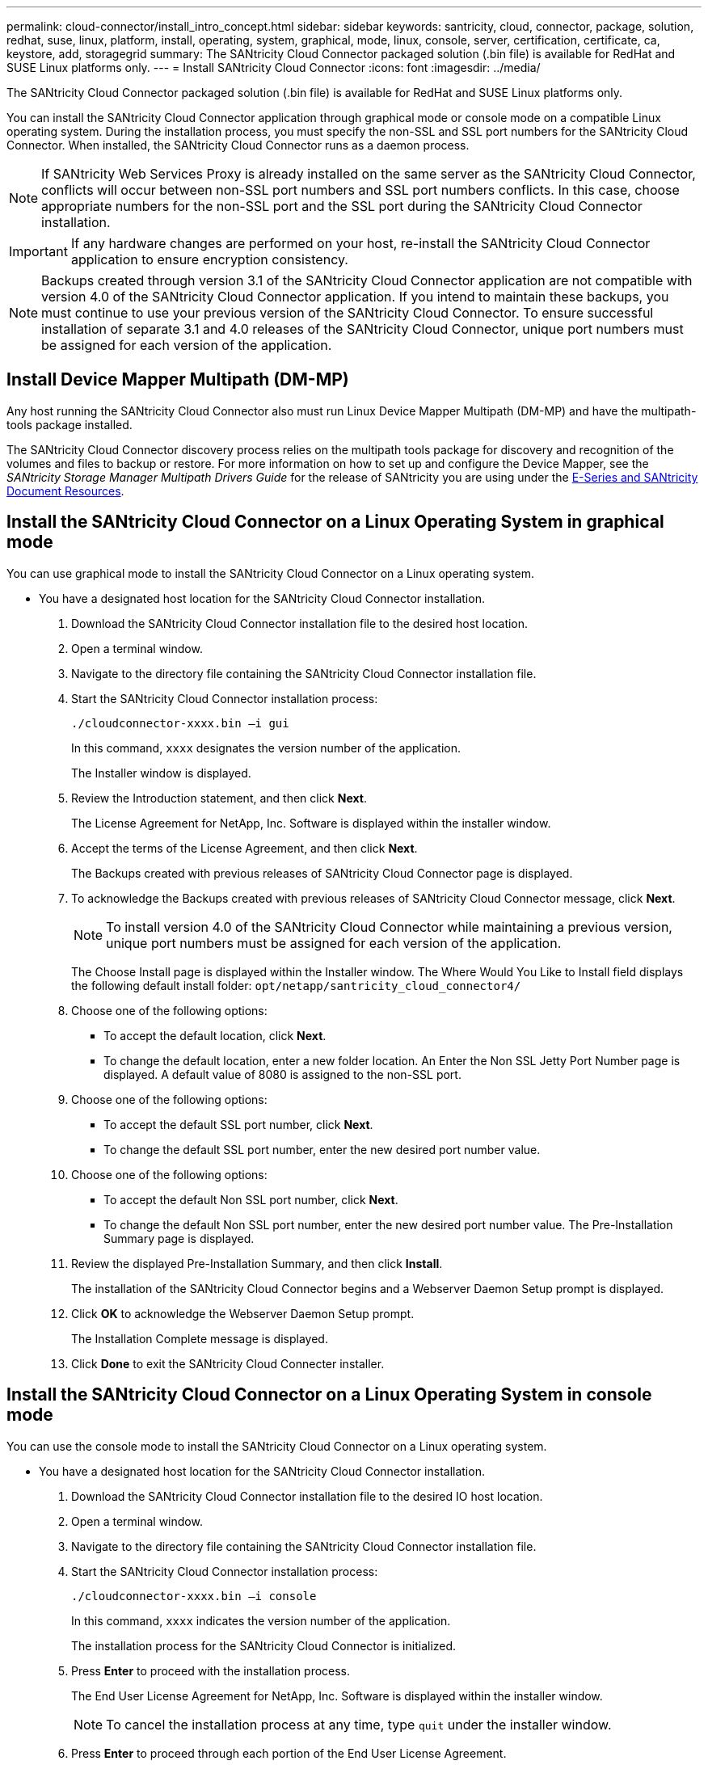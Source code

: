 ---
permalink: cloud-connector/install_intro_concept.html
sidebar: sidebar
keywords: santricity, cloud, connector, package, solution, redhat, suse, linux, platform, install, operating, system, graphical, mode, linux, console, server, certification, certificate, ca, keystore, add, storagegrid
summary: The SANtricity Cloud Connector packaged solution (.bin file) is available for RedHat and SUSE Linux platforms only.
---
= Install SANtricity Cloud Connector
:icons: font
:imagesdir: ../media/

[.lead]
The SANtricity Cloud Connector packaged solution (.bin file) is available for RedHat and SUSE Linux platforms only.

You can install the SANtricity Cloud Connector application through graphical mode or console mode on a compatible Linux operating system. During the installation process, you must specify the non-SSL and SSL port numbers for the SANtricity Cloud Connector. When installed, the SANtricity Cloud Connector runs as a daemon process.

NOTE: If SANtricity Web Services Proxy is already installed on the same server as the SANtricity Cloud Connector, conflicts will occur between non-SSL port numbers and SSL port numbers conflicts. In this case, choose appropriate numbers for the non-SSL port and the SSL port during the SANtricity Cloud Connector installation.

IMPORTANT: If any hardware changes are performed on your host, re-install the SANtricity Cloud Connector application to ensure encryption consistency.

NOTE: Backups created through version 3.1 of the SANtricity Cloud Connector application are not compatible with version 4.0 of the SANtricity Cloud Connector application. If you intend to maintain these backups, you must continue to use your previous version of the SANtricity Cloud Connector. To ensure successful installation of separate 3.1 and 4.0 releases of the SANtricity Cloud Connector, unique port numbers must be assigned for each version of the application.

== Install Device Mapper Multipath (DM-MP)

[.lead]
Any host running the SANtricity Cloud Connector also must run Linux Device Mapper Multipath (DM-MP) and have the multipath-tools package installed.

The SANtricity Cloud Connector discovery process relies on the multipath tools package for discovery and recognition of the volumes and files to backup or restore. For more information on how to set up and configure the Device Mapper, see the _SANtricity Storage Manager Multipath Drivers Guide_ for the release of SANtricity you are using under the https://mysupport.netapp.com/info/web/ECMP1658252.html[E-Series and SANtricity Document Resources].

== Install the SANtricity Cloud Connector on a Linux Operating System in graphical mode

[.lead]
You can use graphical mode to install the SANtricity Cloud Connector on a Linux operating system.

* You have a designated host location for the SANtricity Cloud Connector installation.

. Download the SANtricity Cloud Connector installation file to the desired host location.
. Open a terminal window.
. Navigate to the directory file containing the SANtricity Cloud Connector installation file.
. Start the SANtricity Cloud Connector installation process:
+
----
./cloudconnector-xxxx.bin –i gui
----
+
In this command, `xxxx` designates the version number of the application.
+
The Installer window is displayed.

. Review the Introduction statement, and then click *Next*.
+
The License Agreement for NetApp, Inc. Software is displayed within the installer window.

. Accept the terms of the License Agreement, and then click *Next*.
+
The Backups created with previous releases of SANtricity Cloud Connector page is displayed.

. To acknowledge the Backups created with previous releases of SANtricity Cloud Connector message, click *Next*.
+
NOTE: To install version 4.0 of the SANtricity Cloud Connector while maintaining a previous version, unique port numbers must be assigned for each version of the application.
+
The Choose Install page is displayed within the Installer window. The Where Would You Like to Install field displays the following default install folder: `opt/netapp/santricity_cloud_connector4/`

. Choose one of the following options:
 ** To accept the default location, click *Next*.
 ** To change the default location, enter a new folder location.
An Enter the Non SSL Jetty Port Number page is displayed. A default value of 8080 is assigned to the non-SSL port.
. Choose one of the following options:
 ** To accept the default SSL port number, click *Next*.
 ** To change the default SSL port number, enter the new desired port number value.
. Choose one of the following options:
 ** To accept the default Non SSL port number, click *Next*.
 ** To change the default Non SSL port number, enter the new desired port number value.
The Pre-Installation Summary page is displayed.
. Review the displayed Pre-Installation Summary, and then click *Install*.
+
The installation of the SANtricity Cloud Connector begins and a Webserver Daemon Setup prompt is displayed.

. Click *OK* to acknowledge the Webserver Daemon Setup prompt.
+
The Installation Complete message is displayed.

. Click *Done* to exit the SANtricity Cloud Connecter installer.

== Install the SANtricity Cloud Connector on a Linux Operating System in console mode

[.lead]
You can use the console mode to install the SANtricity Cloud Connector on a Linux operating system.

* You have a designated host location for the SANtricity Cloud Connector installation.

. Download the SANtricity Cloud Connector installation file to the desired IO host location.
. Open a terminal window.
. Navigate to the directory file containing the SANtricity Cloud Connector installation file.
. Start the SANtricity Cloud Connector installation process:
+
----
./cloudconnector-xxxx.bin –i console
----
+
In this command, `xxxx` indicates the version number of the application.
+
The installation process for the SANtricity Cloud Connector is initialized.

. Press *Enter* to proceed with the installation process.
+
The End User License Agreement for NetApp, Inc. Software is displayed within the installer window.
+
NOTE: To cancel the installation process at any time, type `quit` under the installer window.

. Press *Enter* to proceed through each portion of the End User License Agreement.
+
The License Agreement acceptance statement is displayed under the installer window.

. To accept the terms of the End User License Agreement and proceed with the installation of the SANtricity Cloud Connector, enter `Y` and press *Enter* under the installer window.
+
The Backups created with previous releases of SANtricity Cloud Connector page is displayed.
+
NOTE: If you do not accept the terms of the End User Agreement, type `N` and press *Enter* to terminate the installation process for the SANtricity Cloud Connector.

. To acknowledge the Backups created with previous releases of SANtricity Cloud Connector message, press *Enter*.
+
NOTE: To install version 4.0 of the SANtricity Cloud Connector while maintaining a previous version, unique port numbers must be assigned for each version of the application.
+
A Choose Install Folder message with the following default install folder for the SANtricity Cloud Connector is displayed:``/opt/netapp/santricity_cloud_connector4/``.

. Choose one of the following options:
 ** To accept the default install location, press**Enter**.
 ** To change the default install location, enter the new folder location.
An Enter the Non SSL Jetty Port Number message is displayed. A default value of 8080 is assigned to the Non SSL port.
. Choose one of the following options:
 ** To accept the default SSL port number, press *Next*.
 ** To change the default SSL port number, enter the new desired port number value.
. Choose one of the following options:
 ** To accept the default Non SSL port number, press *Enter*.
 ** To change the default Non SSL port number, enter the new port number value.
The Pre-Installation Summary for the SANtricity Cloud Connector is displayed.
. Review the displayed Pre-Installation Summary, and press *Enter*.
. Press **Enter**to acknowledge the Webserver Daemon Setup prompt.
+
The Installation Complete message is displayed.

. Press *Enter* to exit the SANtricity Cloud Connecter installer.

== Add server certificate and CA certificate into a keystore

[.lead]
To use a secure `https` connection from the browser to the SANtricity Cloud Connector host, you can accept the self signed certificate from the SANtricity Cloud Connector host or add a certificate and a trust chain recognized by both the browser and the SANtricity Cloud Connector application.

* You have the SANtricity Cloud Connector application installed on a host.

. Stop the service using the `systemctl` command.
. From the default install location, access the working directory.
+
NOTE: The default install location for the SANtricity Cloud Connector is `/opt/netapp/santricity_cloud_connector4`.

. Using the `keytool` command, create your server certificate, and certificate signing request (CSR).
+
*EXAMPLE*
+
----
keytool -genkey -dname "CN=host.example.com, OU=Engineering, O=Company, L=<CITY>, S=<STATE>, C=<COUNTRY>" -alias cloudconnect -keyalg "RSA" -sigalg SHA256withRSA -keysize 2048 -validity 365 -keystore keystore_cloudconnect.jks -storepass changeit
keytool -certreq -alias cloudconnect -keystore keystore_cloudconnect.jks -storepass changeit -file cloudconnect.csr
----

. Send the generated CSR to the certificate authority (CA) of your choosing.
+
The certificate authority signs the certificate request and returns a signed certificate. In addition, you receive a certificate from the CA itself. This CA certificate must be imported into your keystore.

. Import the certificate and the CA certificate chain into the application keystore: `/<install Path>/working/keystore`
+
*EXAMPLE*
+
----
keytool -import -alias ca-root -file root-ca.cer -keystore keystore_cloudconnect.jks -storepass <password> -noprompt
keytool -import -alias ca-issuing-1 -file issuing-ca-1.cer -keystore keystore_cloudconnect.jks -storepass <password> -noprompt
keytool -import -trustcacerts -alias cloudconnect -file certnew.cer -keystore keystore_cloudconnect.jks -storepass <password>
----

. Restart the service.

== Add StorageGRID certificate into a keystore

[.lead]
If you are configuring StorageGRID as the target type for the SANtricity Cloud Connector application, you must first add a StorageGRID certificate into the SANtricity Cloud Connector keystore.

* You have a signed StorageGRID certificate.
* You have the SANtricity Cloud Connector application installed on a host.

. Stop the service using the `systemctl` command.
. From the default install location, access the working directory.
+
NOTE: The default install location for the SANtricity Cloud Connector is `/opt/netapp/santricity_cloud_connector4`.

. Import the StorageGRID certificate into the application keystore: `/<install Path>/working/keystore`
+
*EXAMPLE*
+
----
opt/netapp/santricity_cloud_connector4/jre/bin/keytool -import -trustcacerts -storepass changeit -noprompt -alias StorageGrid_SSL -file /home/ictlabsg01.cer -keystore /opt/netapp/santricity_cloud_connector/jre/lib/security/cacerts
----

. Restart the service.
